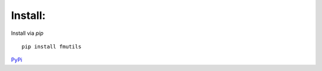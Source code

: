 ================
Install: 
================

Install via `pip` ::

    pip install fmutils

`PyPi <https://pypi.org/project/fmutils/>`_